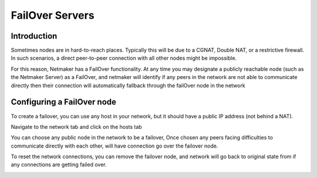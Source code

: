 =====================================
FailOver Servers
=====================================

Introduction
===============

Sometimes nodes are in hard-to-reach places. Typically this will be due to a CGNAT, Double NAT, or a restrictive firewall. In such scenarios, a direct peer-to-peer connection with all other nodes might be impossible.

For this reason, Netmaker has a FailOver functionality. At any time you may designate a publicly reachable node (such as the Netmaker Server) as a FailOver, and netmaker will identify if any peers in the network are not able to
communicate directly then their connection will automatically fallback  through the failOver node in the network

Configuring a FailOver node
==================================

To create a failover, you can use any host in your network, but it should have a public IP address (not behind a NAT).

Navigate to the network tab and click on the hosts tab

.. image:: images/failOvertab.jpg
   :width: 80%
   :alt: FailOver
   :align: center

You can choose any public node in the network to be a failover, Once chosen any peers facing difficulties to communicate directly with each other, will have connection go over the failover node.

To reset the network connections, you can remove the failover node, and network will go back to original state from if any connections are getting failed over.

.. image:: images/failOverselect.jpg
   :width: 80%
   :alt: FailOver
   :align: center


